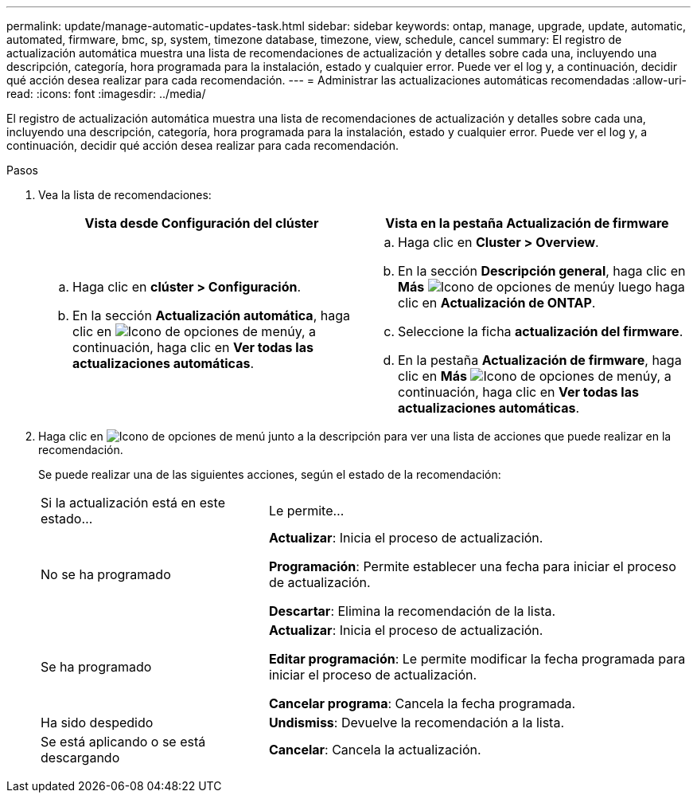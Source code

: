 ---
permalink: update/manage-automatic-updates-task.html 
sidebar: sidebar 
keywords: ontap, manage, upgrade, update, automatic, automated, firmware, bmc, sp, system, timezone database, timezone, view, schedule, cancel 
summary: El registro de actualización automática muestra una lista de recomendaciones de actualización y detalles sobre cada una, incluyendo una descripción, categoría, hora programada para la instalación, estado y cualquier error. Puede ver el log y, a continuación, decidir qué acción desea realizar para cada recomendación. 
---
= Administrar las actualizaciones automáticas recomendadas
:allow-uri-read: 
:icons: font
:imagesdir: ../media/


[role="lead"]
El registro de actualización automática muestra una lista de recomendaciones de actualización y detalles sobre cada una, incluyendo una descripción, categoría, hora programada para la instalación, estado y cualquier error. Puede ver el log y, a continuación, decidir qué acción desea realizar para cada recomendación.

.Pasos
. Vea la lista de recomendaciones:
+
[cols="2"]
|===
| Vista desde Configuración del clúster | Vista en la pestaña Actualización de firmware 


 a| 
.. Haga clic en *clúster > Configuración*.
.. En la sección *Actualización automática*, haga clic en image:../media/icon_kabob.gif["Icono de opciones de menú"]y, a continuación, haga clic en *Ver todas las actualizaciones automáticas*.

 a| 
.. Haga clic en *Cluster > Overview*.
.. En la sección *Descripción general*, haga clic en *Más* image:../media/icon_kabob.gif["Icono de opciones de menú"]y luego haga clic en *Actualización de ONTAP*.
.. Seleccione la ficha *actualización del firmware*.
.. En la pestaña *Actualización de firmware*, haga clic en *Más* image:../media/icon_kabob.gif["Icono de opciones de menú"]y, a continuación, haga clic en *Ver todas las actualizaciones automáticas*.


|===
. Haga clic en image:../media/icon_kabob.gif["Icono de opciones de menú"] junto a la descripción para ver una lista de acciones que puede realizar en la recomendación.
+
Se puede realizar una de las siguientes acciones, según el estado de la recomendación:

+
[cols="35,65"]
|===


| Si la actualización está en este estado... | Le permite... 


 a| 
No se ha programado
 a| 
*Actualizar*: Inicia el proceso de actualización.

*Programación*: Permite establecer una fecha para iniciar el proceso de actualización.

*Descartar*: Elimina la recomendación de la lista.



 a| 
Se ha programado
 a| 
*Actualizar*: Inicia el proceso de actualización.

*Editar programación*: Le permite modificar la fecha programada para iniciar el proceso de actualización.

*Cancelar programa*: Cancela la fecha programada.



 a| 
Ha sido despedido
 a| 
*Undismiss*: Devuelve la recomendación a la lista.



 a| 
Se está aplicando o se está descargando
 a| 
*Cancelar*: Cancela la actualización.

|===

